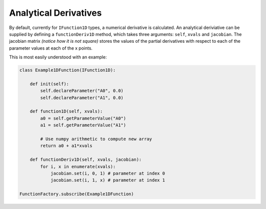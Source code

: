 .. _02_analytical_derivatives:

======================
Analytical Derivatives
======================

By default, currently for ``IFunction1D`` types, a numerical derivative
is calculated. An analytical deriviative can be supplied by defining a
``functionDeriv1D`` method, which takes three arguments: ``self``,
``xvals`` and ``jacobian``. The jacobian matrix *(notice how it is not square)*
stores the values of the partial derivatives with respect to each of the
parameter values at each of the x points.

This is most easily understood with an example:

.. code-block:: python

    class Example1DFunction(IFunction1D):

        def init(self):
            self.declareParameter("A0", 0.0)
            self.declareParameter("A1", 0.0)

        def function1D(self, xvals):
            a0 = self.getParameterValue("A0")
            a1 = self.getParameterValue("A1")

            # Use numpy arithmetic to compute new array
            return a0 + a1*xvals

        def functionDeriv1D(self, xvals, jacobian):
            for i, x in enumerate(xvals):
                jacobian.set(i, 0, 1) # parameter at index 0
                jacobian.set(i, 1, x) # parameter at index 1

    FunctionFactory.subscribe(Example1DFunction)
